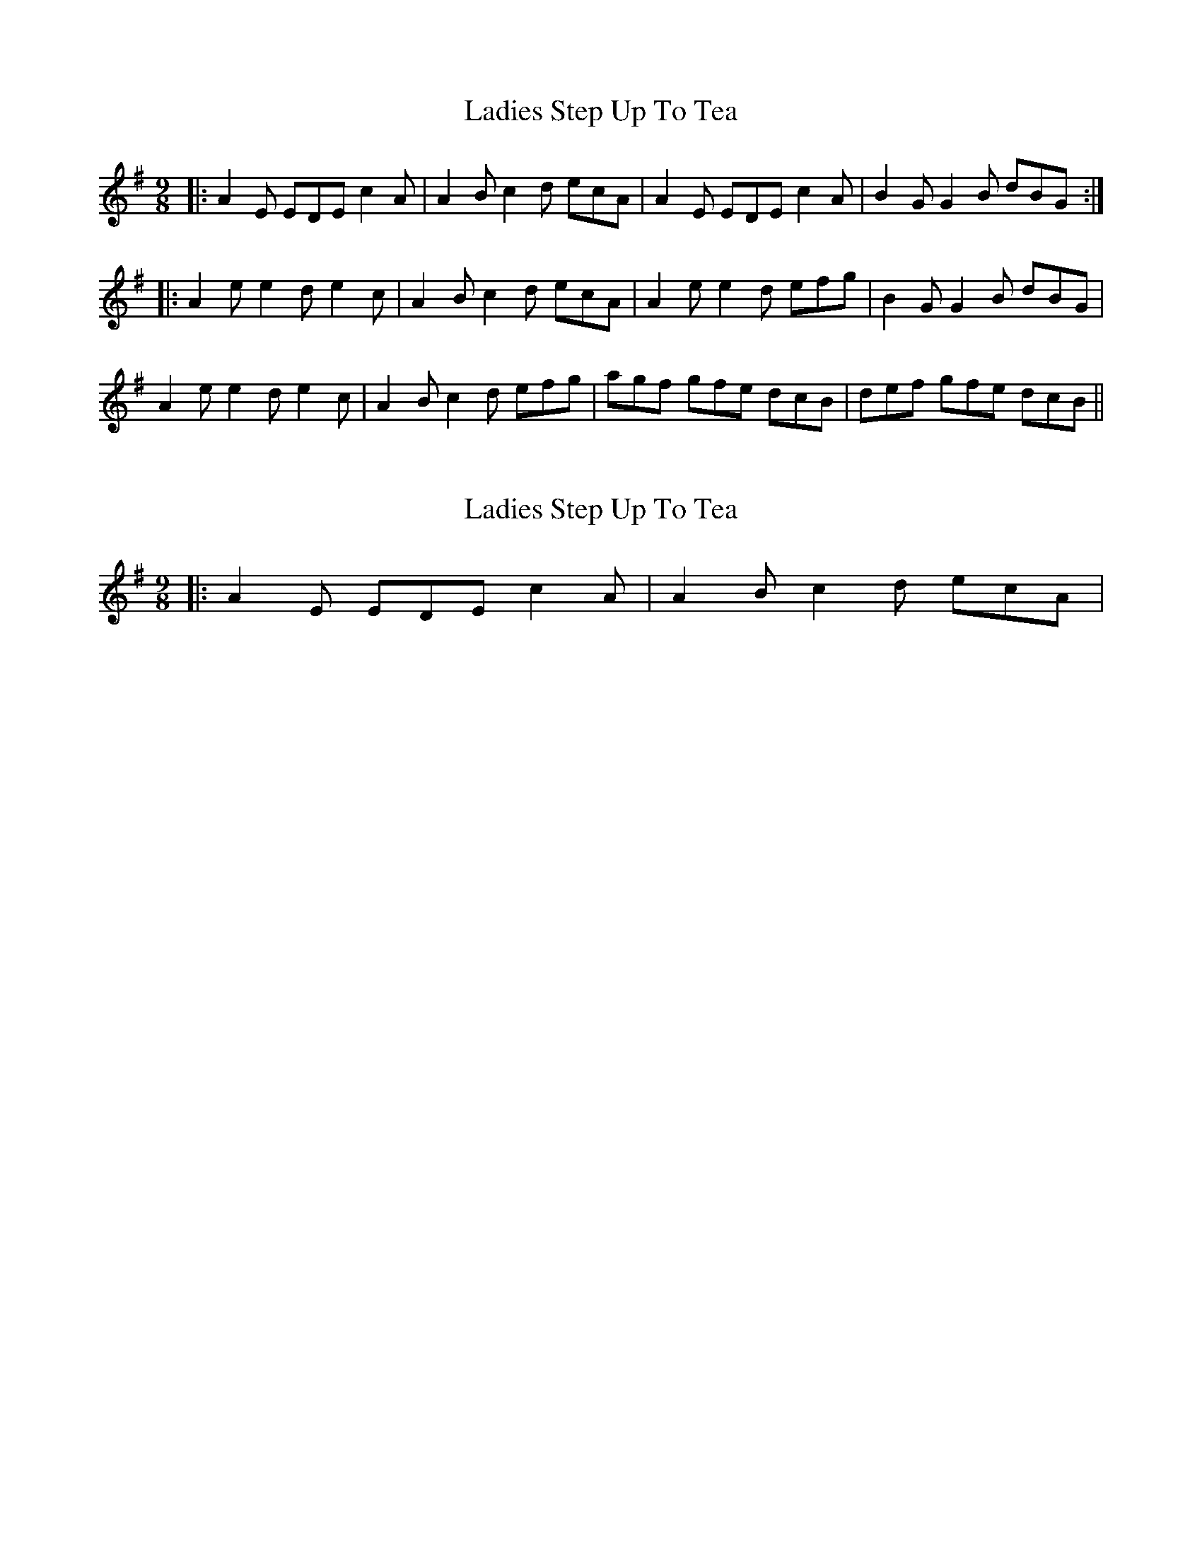 X: 1
T: Ladies Step Up To Tea
Z: errik
S: https://thesession.org/tunes/4833#setting4833
R: slip jig
M: 9/8
L: 1/8
K: Ador
|:A2E EDE c2A|A2B c2d ecA|A2E EDE c2A|B2G G2B dBG :|
|:A2e e2d e2c|A2B c2d ecA|A2e e2d efg|B2G G2B dBG|
A2e e2d e2c|A2B c2d efg|agf gfe dcB|def gfe dcB||
X: 2
T: Ladies Step Up To Tea
Z: ceolachan
S: https://thesession.org/tunes/4833#setting17280
R: slip jig
M: 9/8
L: 1/8
K: Ador
|: A2 E EDE c2 A | A2 B c2 d ecA |
